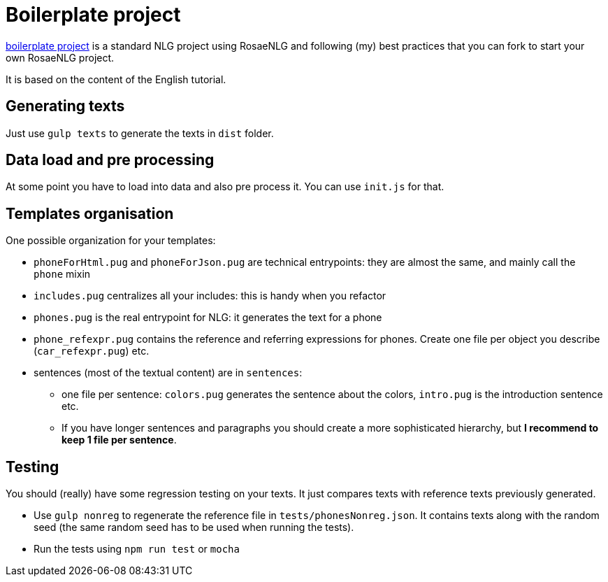 = Boilerplate project

link:https://gitlab.com/rosaenlg-projects/rosaenlg-boilerplate[boilerplate project] is a standard NLG project using RosaeNLG and following (my) best practices that you can fork to start your own RosaeNLG project.

It is based on the content of the English tutorial.


== Generating texts

Just use `gulp texts` to generate the texts in `dist` folder.


== Data load and pre processing

At some point you have to load into data and also pre process it. You can use `init.js` for that.


== Templates organisation

One possible organization for your templates:

* `phoneForHtml.pug` and `phoneForJson.pug` are technical entrypoints: they are almost the same, and mainly call the `phone` mixin
* `includes.pug` centralizes all your includes: this is handy when you refactor
* `phones.pug` is the real entrypoint for NLG: it generates the text for a phone
* `phone_refexpr.pug` contains the reference and referring expressions for phones. Create one file per object you describe (`car_refexpr.pug`) etc.
* sentences (most of the textual content) are in `sentences`:
** one file per sentence: `colors.pug` generates the sentence about the colors, `intro.pug` is the introduction sentence etc.
** If you have longer sentences and paragraphs you should create a more sophisticated hierarchy, but *I recommend to keep 1 file per sentence*.


== Testing

You should (really) have some regression testing on your texts. It just compares texts with reference texts previously generated. 

* Use `gulp nonreg` to regenerate the reference file in `tests/phonesNonreg.json`. It contains texts along with the random seed (the same random seed has to be used when running the tests).
* Run the tests using `npm run test` or `mocha`

